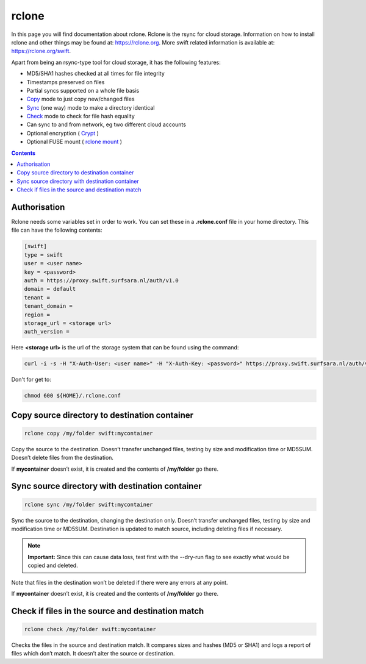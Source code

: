 .. _rclone:

******
rclone
******

In this page you will find documentation about rclone. Rclone is the rsync for cloud storage. Information on how to install rclone and other things may be found at: https://rclone.org. More swift related information is available at: https://rclone.org/swift.

Apart from being an rsync-type tool for cloud storage, it has the following features:

* MD5/SHA1 hashes checked at all times for file integrity
* Timestamps preserved on files
* Partial syncs supported on a whole file basis
* `Copy <https://rclone.org/commands/rclone_copy/>`_ mode to just copy new/changed files
* `Sync <https://rclone.org/commands/rclone_copy/>`_ (one way) mode to make a directory identical
* `Check <https://rclone.org/commands/rclone_check/>`_ mode to check for file hash equality
* Can sync to and from network, eg two different cloud accounts
* Optional encryption ( `Crypt <https://rclone.org/crypt/>`_ )
* Optional FUSE mount ( `rclone mount <https://rclone.org/commands/rclone_mount/>`_ )

.. contents:: 
    :depth: 4

=============
Authorisation
=============

Rclone needs some variables set in order to work. You can set these in a **.rclone.conf** file in your home directory. This file can have the following contents:

.. code-block:: console

    [swift]
    type = swift
    user = <user name>
    key = <password>
    auth = https://proxy.swift.surfsara.nl/auth/v1.0
    domain = default
    tenant = 
    tenant_domain = 
    region = 
    storage_url = <storage url>
    auth_version =

Here **<storage url>** is the url of the storage system that can be found using the command:

.. code-block:: console

    curl -i -s -H "X-Auth-User: <user name>" -H "X-Auth-Key: <password>" https://proxy.swift.surfsara.nl/auth/v1.0  | grep X-Storage-Url

Don't for get to:

.. code-block:: console

    chmod 600 ${HOME}/.rclone.conf

==============================================
Copy source directory to destination container
==============================================

.. code-block:: console

    rclone copy /my/folder swift:mycontainer

Copy the source to the destination. Doesn’t transfer unchanged files, testing by size and modification time or MD5SUM. Doesn’t delete files from the destination.

If **mycontainer** doesn’t exist, it is created and the contents of **/my/folder** go there.

================================================
Sync source directory with destination container
================================================

.. code-block:: console

    rclone sync /my/folder swift:mycontainer

Sync the source to the destination, changing the destination only. Doesn’t transfer unchanged files, testing by size and modification time or MD5SUM. Destination is updated to match source, including deleting files if necessary.


.. note:: **Important:** Since this can cause data loss, test first with the --dry-run flag to see exactly what would be copied and deleted.

Note that files in the destination won’t be deleted if there were any errors at any point.

If **mycontainer** doesn’t exist, it is created and the contents of **/my/folder** go there.

==================================================
Check if files in the source and destination match
==================================================

.. code-block:: console

    rclone check /my/folder swift:mycontainer

Checks the files in the source and destination match. It compares sizes and hashes (MD5 or SHA1) and logs a report of files which don’t match. It doesn’t alter the source or destination.
